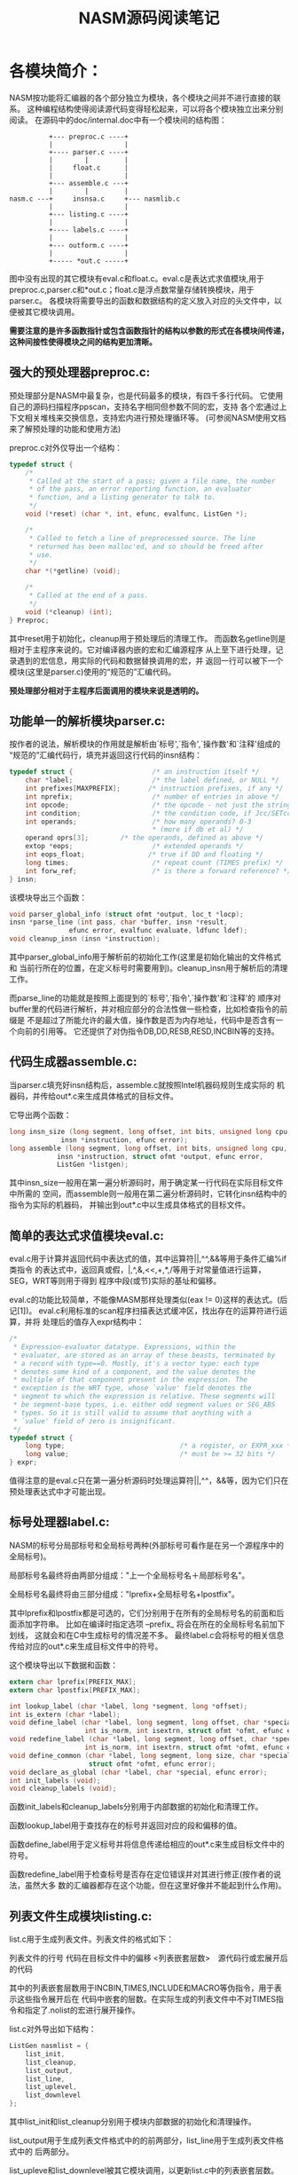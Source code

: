 #+title:  NASM源码阅读笔记
#+Index: Assembly
#+Index: NASM
#+Index: C
#+OPTIONS: ^:nil _:nil


* 各模块简介：
    NASM按功能将汇编器的各个部分独立为模块，各个模块之间并不进行直接的联系。
    这种编程结构使得阅读源代码变得轻松起来，可以将各个模块独立出来分别阅读。
    在源码中的doc/internal.doc中有一个模块间的结构图：
#+BEGIN_EXAMPLE
                  +--- preproc.c ----+
                  |                  |
                  +---- parser.c ----+
                  |        |         |
                  |     float.c      |
                  |                  |
                  +--- assemble.c ---+
                  |        |         |
        nasm.c ---+     insnsa.c     +--- nasmlib.c
                  |                  |
                  +--- listing.c ----+
                  |                  |
                  +---- labels.c ----+
                  |                  |
                  +--- outform.c ----+
                  |                  |
                  +----- *out.c -----+
#+END_EXAMPLE


图中没有出现的其它模块有eval.c和float.c。eval.c是表达式求值模块,用于
preproc.c,parser.c和*out.c；float.c是浮点数常量存储转换模块，用于parser.c。
各模块将需要导出的函数和数据结构的定义放入对应的头文件中，以便被其它模块调用。

**需要注意的是许多函数指针或包含函数指针的结构以参数的形式在各模块间传递，
这种间接性使得模块之间的结构更加清晰。**
   
** 强大的预处理器preproc.c:

预处理部分是NASM中最复杂，也是代码最多的模块，有四千多行代码。
它使用自己的源码扫描程序ppscan，支持名字相同但参数不同的宏，支持
各个宏通过上下文相关堆栈来交换信息，支持宏内进行预处理循环等。
(可参阅NASM使用文档来了解预处理的功能和使用方法)

preproc.c对外仅导出一个结构：
#+BEGIN_SRC C
  typedef struct {
      /*
       * Called at the start of a pass; given a file name, the number
       * of the pass, an error reporting function, an evaluator
       * function, and a listing generator to talk to.
       */
      void (*reset) (char *, int, efunc, evalfunc, ListGen *);

      /*
       * Called to fetch a line of preprocessed source. The line
       * returned has been malloc'ed, and so should be freed after
       * use.
       */
      char *(*getline) (void);

      /*
       * Called at the end of a pass.
       */
      void (*cleanup) (int);
  } Preproc;
#+END_SRC

其中reset用于初始化，cleanup用于预处理后的清理工作。
而函数名getline则是相对于主程序来说的。它对编译器内嵌的宏和汇编源程序
从上至下进行处理，记录遇到的宏信息，用实际的代码和数据替换调用的宏，并
返回一行可以被下一个模块(这里是parser.c)使用的“规范的”汇编代码。

**预处理部分相对于主程序后面调用的模块来说是透明的。**

** 功能单一的解析模块parser.c:

按作者的说法，解析模块的作用就是解析由`标号',`指令',`操作数'和`注释'组成的
“规范的”汇编代码行，填充并返回这行代码的insn结构：
#+BEGIN_SRC C
  typedef struct {                    /* an instruction itself */
      char *label;                    /* the label defined, or NULL */
      int prefixes[MAXPREFIX];       /* instruction prefixes, if any */
      int nprefix;                    /* number of entries in above */
      int opcode;                     /* the opcode - not just the string */
      int condition;                  /* the condition code, if Jcc/SETcc */
      int operands;                   /* how many operands? 0-3 
                                      * (more if db et al) */
      operand oprs[3];        /* the operands, defined as above */
      extop *eops;                    /* extended operands */
      int eops_float;                /* true if DD and floating */
      long times;                     /* repeat count (TIMES prefix) */
      int forw_ref;                   /* is there a forward reference? */
  } insn;
#+END_SRC

该模块导出三个函数：
#+BEGIN_SRC C
  void parser_global_info (struct ofmt *output, loc_t *locp);
  insn *parse_line (int pass, char *buffer, insn *result,
                 efunc error, evalfunc evaluate, ldfunc ldef);
  void cleanup_insn (insn *instruction);
#+END_SRC

其中parser_global_info用于解析前的初始化工作(这里是初始化输出的文件格式和
当前行所在的位置，在定义标号时需要用到)。cleanup_insn用于解析后的清理工作。

而parse_line的功能就是按照上面提到的`标号',`指令',`操作数'和`注释'的
顺序对buffer里的代码进行解析，并对相应部分的合法性做一些检查，比如检查指令的前缀是
不是超过了所能允许的最大值，操作数是否为内存地址，代码中是否含有一个向前的引用等。
它还提供了对伪指令DB,DD,RESB,RESD,INCBIN等的支持。

** 代码生成器assemble.c:

当parser.c填充好insn结构后，assemble.c就按照Intel机器码规则生成实际的
机器码，并传给out*.c来生成具体格式的目标文件。

它导出两个函数：
#+BEGIN_SRC C
  long insn_size (long segment, long offset, int bits, unsigned long cpu,
               insn *instruction, efunc error);
  long assemble (long segment, long offset, int bits, unsigned long cpu,
              insn *instruction, struct ofmt *output, efunc error,
              ListGen *listgen);
#+END_SRC

其中insn_size一般用在第一遍分析源码时，用于确定某一行代码在实际目标文件中所需的
空间，而assemble则一般用在第二遍分析源码时，它转化insn结构中的指令为实际的机器码，
并输出到out*.c中以生成具体格式的目标文件。

** 简单的表达式求值模块eval.c:

eval.c用于计算并返回代码中表达式的值，其中运算符||,^^,&&等用于条件汇编%if类指令
的表达式中，返回真或假，|,^,&,<<,+,*,/等用于对常量值进行运算，SEG，WRT等则用于得到
程序中段(或节)实际的基址和偏移。

eval.c的功能比较简单，不能像MASM那样处理类似(eax != 0)这样的表达式。(后记[1])。
eval.c利用标准的scan程序扫描表达式缓冲区，找出存在的运算符进行运算，并将
处理后的值存入expr结构中：
#+BEGIN_SRC C
  /*
   * Expression-evaluator datatype. Expressions, within the
   * evaluator, are stored as an array of these beasts, terminated by
   * a record with type==0. Mostly, it's a vector type: each type
   * denotes some kind of a component, and the value denotes the
   * multiple of that component present in the expression. The
   * exception is the WRT type, whose `value' field denotes the
   * segment to which the expression is relative. These segments will
   * be segment-base types, i.e. either odd segment values or SEG_ABS
   * types. So it is still valid to assume that anything with a
   * `value' field of zero is insignificant.
   */
  typedef struct {
      long type;                             /* a register, or EXPR_xxx */
      long value;                            /* must be >= 32 bits */
  } expr;
#+END_SRC

值得注意的是eval.c只在第一遍分析源码时处理运算符||,^^，&&等，因为它们只在
预处理表达式中才可能出现。

** 标号处理器label.c:

NASM的标号分局部标号和全局标号两种(外部标号可看作是在另一个源程序中的全局标号)。

局部标号名最终将由两部分组成："上一个全局标号名＋局部标号名"。

全局标号名最终将由三部分组成："lprefix+全局标号名+lpostfix"。

其中lprefix和lpostfix都是可选的，它们分别用于在所有的全局标号名的前面和后面添加字符串。
比如在编译时指定选项 --prefix_ 将会在所在的全局标号名前加下划线，
这就会和在C中生成标号的情况差不多。
最终label.c会将标号的相关信息传给对应的out*.c来生成目标文件中的符号。

这个模块导出以下数据和函数：
#+BEGIN_SRC C
  extern char lprefix[PREFIX_MAX];
  extern char lpostfix[PREFIX_MAX];

  int lookup_label (char *label, long *segment, long *offset);
  int is_extern (char *label);
  void define_label (char *label, long segment, long offset, char *special,
                     int is_norm, int isextrn, struct ofmt *ofmt, efunc error);
  void redefine_label (char *label, long segment, long offset, char *special,
                     int is_norm, int isextrn, struct ofmt *ofmt, efunc error);
  void define_common (char *label, long segment, long size, char *special,
                      struct ofmt *ofmt, efunc error);
  void declare_as_global (char *label, char *special, efunc error);
  int init_labels (void);
  void cleanup_labels (void);
#+END_SRC

函数init_labels和cleanup_labels分别用于内部数据的初始化和清理工作。

函数lookup_label用于查找存在的标号并返回对应的段和偏移的值。

函数define_label用于定义标号并将信息传递给相应的out*.c来生成目标文件中的符号。

函数redefine_label用于检查标号是否存在定位错误并对其进行修正(按作者的说法，虽然大多
数的汇编器都存在这个功能，但在这里好像并不能起到什么作用)。

** 列表文件生成模块listing.c:

list.c用于生成列表文件。列表文件的格式如下：

列表文件的行号 代码在目标文件中的偏移 <列表嵌套层数>　源代码行或宏展开后的代码

其中的列表嵌套层数用于INCBIN,TIMES,INCLUDE和MACRO等伪指令，用于表示这些指令展开后在
代码中嵌套的层数。在实际生成的列表文件中不对TIMES指令和指定了.nolist的宏进行展开操作。

list.c对外导出如下结构：
#+BEGIN_SRC C
  ListGen nasmlist = {
      list_init,
      list_cleanup,
      list_output,
      list_line,
      list_uplevel,
      list_downlevel
  };
#+END_SRC

其中list_init和list_cleanup分别用于模块内部数据的初始化和清理操作。

list_output用于生成列表文件格式中的的前两部分，list_line用于生成列表文件格式中的
后两部分。

list_upleve和list_downlevel被其它模块调用，以更新list.c中的列表嵌套层数。

值得注意的是源码中的数据结构MacroInhibit目前在模块中并没有什么实际的作用，而且list.c
也没有对传入的参数进行充分的处理。按作者的说法，这些函数实现并没有经过很好的考虑，
它们只是因为"差不多能够工作"，所以才被保留至今。

** 浮点数转换模块float.c:

float.c模块导出一个函数float_const：
#+BEGIN_SRC C
 int float_const (char *number, long sign, unsigned char *result, int bytes,
  efunc error);
#+END_SRC

这个函数负责将指令DD, DQ和DT后的浮点数常量转换为Intel机器内部的数据表达形式。
float.c能识别的浮点数格式如下：
#+BEGIN_QUOTE
             dd    1.2                     ; an easy one
             dq    1.e10                   ; 10,000,000,000
             dq    1.e+10                  ; synonymous with 1.e10
             dq    1.e-10                  ; 0.000 000 000 1
             dt    3.141592653589793238462 ; pi
#+END_QUOTE

需要注意的是NASM不提供浮点数的表达式求值运算，这是因为NASM认为不能保证所有
存在ANSI C编译器的的系统都提供浮点数运算的库函数，而自己实现又有点得不偿失。

** 指令模板集模块insnsa.c:

NASM的CVS库中有三个与该模块有关的文件：

 - insns.h(指令模板结构定义和其它常量定义),
 - insns.dat(NASM能识别的Intel指令集信息表)，
 - insns.pl(用于从insns.dat中生成insnsa.c, insnsd.c, insnsi.h, insnsn.c等文件的Perl脚本)。

在insns.pl生成的四个文件中，insnsa.c和insnd.c是C格式的指令集信息表，分别用于
assemble.c和ndisasm.c。insnsi.h是指令集名字的枚举表，insnsn.c是指令集名字的字符串表，
这两个文件用在扫描(nasmlib.c)和反汇编(ndisasm.c)中。

** 为其它模块提供支持的nasmlib.c:

nasmlib.c提供如下函数：
 - 具有报错和记录功能的内存分配和释放函数;
 - 字符串和数字间的转换和赋值函数;
 - 对动态分配的随机存储数组(RAA)和顺序存储数组(SAA)进行管理的函数;
 - 一个标准的源码扫描函数;
 - 表达式处理的库函数;
 - 为目标文件自动添加扩展名的函数;
 - 对源码和目标文件提供支持的其它函数。

** 目标格式文件输出模块output\*out.c和对其进行管理的模块outform.c：

output目录下的*out.c是NASM所能输出的目标格式文件的源代码实现。
每一个输出模块一般只导出一个ofmt形式的数据结构(ofmt数据结构的定义可参见nasm.h文件)。

out*.c还提供了对特定格式的附加指令支持。
比如如果在生成OBJ格式时想导入其它DLL的函数，可以使用import指令，
如下将导入wsock32.dll中的函数WSAStartup：
#+BEGIN_QUOTE
import WSAStartup wsock32.dll
#+END_QUOTE

outform.c提供了对上述模块进行查找，列举和注册的功能。

* 流程简介：

主程序nasm.c的流程如下：

 1. 初始化需要的数据结构，注册编译器支持的目标文件格式。
 2. 使用内部函数parse_cmdline解析命令行参数，设置对应的参数值或输出相应的帮助信息后退出。
 3. 如果生成的目标格式中含有附加的标准宏，调用预处理中的函数对其进行注册。
 4. 调用函数parser_global_info和eval_global_info分别初始化parser.c和eval.c。
 5. 根据变量operating_mode的值判断操作模式，默认为op_normal。
  - 如果operating_mode为op_depend(编译时指定了参数-M)，
   则对外输出makefile格式的文件依赖关系;
  - 如果operating_mode为op_preprocess(编译时指定了参数-e)，
   则只对源代码进行预处理操作，并添加相应的行号信息，然后输出到目标文件或标准输出(stdout);
  - 如果operating_mode为op_normal，则先调用函数init_labels和ofmt->init
   分别初始化label.c和out*.c，
   然后调用函数assemble_file对源文件进行编译处理。
 6. 释放掉程序动态分配的内存(RAA和SAA),调用函数eval_cleanup和nasmlib_cleanup
    进行相应模块的清理工作。然后根据变量terminate_after_phase的值设置程序返回值并结束运行。

其中的函数 **assemble_file** 负责了最主要的工作，它接收源程序文件名，
并调用各个模块对源程序进行预处理，解析，编译，生成指定目标格式文件等操作。

**assemble_file** 函数流程如下：

 1. 初始化目标文件格式中的段(节)和偏移值，初始化预处理模块，设置当前扫描次数。
 2. 调用预处理模块中的函数preproc->getline()返回一行可以被解析使用的“标准”汇编代码，
    并增加当前行数。
 3. 调用函数getkw(line,&value)来判断当前行格式是否为[directive value]并返回
    directive和value相应的值。
    这里的directive是指NASM自己的一些伪指令，例如SECTION，EXTERN，GLOBAL等。
    若上述格式getkw无法识别，则调用ofmt->directive (line+1, value, 1)来判断
    是否为目标文件格式的附加指令。
 4. 若当前行不是上述格式，则调用标准的解析函数parse_line解析当前行。
 5. 记录或处理当前行指令中的向前引用。
 6. 处理EQU指令，并只在第二次解析时才处理标号前缀为".."的特殊EQU指令。
 7. 调用编译模块进行处理。第一次扫描源码时调用insn_size，并对伪指令RESB，DB等调用
    函数ofmt->current_dfmt->debug_typevalue(typeinfo)来设置调试信息;
    第二次扫描时则直接调用assemble来生成目标代码。
 8. 调用函数preproc->cleanup()和nasmlist.cleanup()进行扫描后的清理工作。
 9. 若扫描次数小于2,则跳转到(1)进行下一遍扫描。


* 阅读小结

通过对NASM源码的阅读，我认为它有以下优点：
 1. 采用了模块化的开发模式，各个模块间相对独立，便于扩展功能和修改，也利于被其它程序使用。
 2. 预处理功能比较强大，对宏的命名和参数量要求比较灵活。
 3. 使用了通过HASH运算将数组和链表结合在一起的数据结构，提高了查找效率。
 4. 使用文档和代码间的注释相当齐全，便于他人阅读。

同时，NASM也存在以下问题：
 1. 各模块间无法进行相互间的通信。这就导致模块间存在一些重复性代码。
    另外在模块内部也有少许重复代码。
 2. listing.c模块和eval.c模块功能简单，特别是listing.c目前尚不完善。
 3. 实质上的架构只提供了两遍的源码扫描，这就导致它对表达式的要求比较严格，
    不能处理需要多遍扫描才能完成的表达式，这方面的内容可参阅NASM的帮助文档中的
    Critical Expressions一节。
 4. 在可输出的目标格式文件中，只有少数几个支持生成含有调试信息的目标文件。

---------------------------------------------------------------------
仓促之间，错漏难免，敬请指正。
    Homepage: [[http://www.jingtao.net][www.jingtao.net]]   
    Email   : [[mailto:jingtaozf@gmail.com][jingtaozf@gmail.com]]

Footnotes:
 [1] 虽然NASM不能处理浮点数的的运算，但不意味着它不能利用自己强大的宏功能来
处理类似(eax != 0)的表达式。网友bg7jzw通过在宏中附加指令的方法来使
NASM像MASM一样支持ADDR关键字。同样的方法也可以实现对类似(eax != 0)表达
式的支持。

callapi宏如下：
#+BEGIN_SRC asm
  ;example: callapi BeginPaint,dword [hWnd], addr [ps]
  %idefine ADDR               "ADDR",
  %imacro callapi 1-*
  %assign i   %0
          %if %0 > 1
                  %rep %0 - 1
                          %rotate -1
                          %assign i   i-1

                          ;查看前一个数是否为'ADDR'
                          %rotate -1
                          %ifidni %1,"ADDR"
                                  ;将参数列表移到当前并处理
                                  %rotate 1
                                  lea eax,    %1
                                  push        eax
                                  ;跳过ADDR参数
                                  %rotate -1
                                  %assign i   i-1
                          %else
                                  %rotate 1
                                  xpush {%1}
                          %endif


                          %if i <=1
                                  %exitrep
                          %endif
                  %endrep
                  %rotate -1
          %endif
          extern      %1
          call        [%1]
  %endmacro
#+END_SRC

    /*$Id: nasm_1.html,v 1.6 2003/12/09 10:39:09 jingtao Exp $*/


